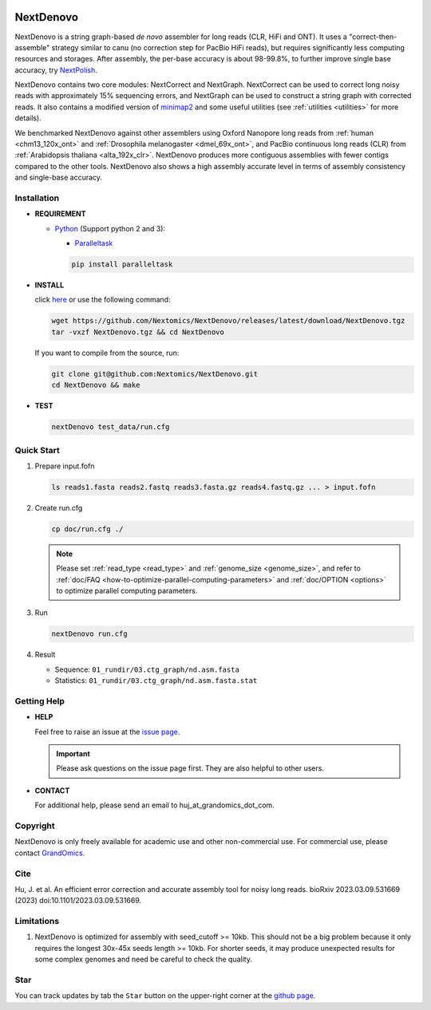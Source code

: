 .. _qstart:

.. image:: https://img.shields.io/github/downloads/Nextomics/NextDenovo/total?logo=github
   :target: https://github.com/Nextomics/NextDenovo/releases/latest/download/NextDenovo.tgz
   :alt: Download
.. image:: https://img.shields.io/github/release/Nextomics/NextDenovo.svg
   :target: https://github.com/Nextomics/NextDenovo/releases
   :alt: Version
.. image:: https://img.shields.io/github/issues/Nextomics/NextDenovo.svg
   :target: https://github.com/Nextomics/NextDenovo/issues
   :alt: Issues
.. image:: https://readthedocs.org/projects/nextdenovo/badge/?version=latest
   :target: https://nextdenovo.readthedocs.io/en/latest/?badge=latest
   :alt: Documentation Status
.. .. image:: https://img.shields.io/badge/切换-中文版本-9cf
..    :target: https://github.com/Nextomics/NextDenovo/issues
..    :alt: 中文版本

==========
NextDenovo
==========

NextDenovo is a string graph-based *de novo* assembler for long reads (CLR, HiFi and ONT). It uses a "correct-then-assemble" strategy similar to canu (no correction step for PacBio HiFi reads), but requires significantly less computing resources and storages. After assembly, the per-base accuracy is about 98-99.8%, to further improve single base accuracy, try `NextPolish <https://github.com/Nextomics/NextPolish>`_.

NextDenovo contains two core modules: NextCorrect and NextGraph. NextCorrect can be used to correct long noisy reads with approximately 15% sequencing errors, and NextGraph can be used to construct a string graph with corrected reads. It also contains a modified version of `minimap2 <https://github.com/lh3/minimap2>`_ and some useful utilities (see :ref:`utilities <utilities>` for more details).

We benchmarked NextDenovo against other assemblers using Oxford Nanopore long reads from :ref:`human <chm13_120x_ont>` and :ref:`Drosophila melanogaster <dmel_69x_ont>`, and PacBio continuous long reads (CLR) from :ref:`Arabidopsis thaliana <alta_192x_clr>`. NextDenovo produces more contiguous assemblies with fewer contigs compared to the other tools. NextDenovo also shows a high assembly accurate level in terms of assembly consistency and single-base accuracy.

.. Table of Contents
.. -----------------

.. -  `Installation <#install>`_
.. -  `Quick start <#start>`_
.. -  `Tutorial <./doc/TEST1.md>`_
.. -  `Parameters <./doc/OPTION.md>`_
.. -  `Benchmark <#benchmark>`_
.. -  `Utilities <./doc/UTILITY.md>`_
.. -  `Getting help <#help>`_
.. -  `Copyright <#copyright>`_
.. -  `Cite <#cite>`_
.. -  `Limitations <#limit>`_
.. -  `FAQ <#faq>`_
.. -  `Star <#star>`_

Installation
~~~~~~~~~~~~

-  **REQUIREMENT**

   -  `Python <https://www.python.org/download/releases/>`__ (Support python 2 and 3):
   
      -  `Paralleltask <https://github.com/moold/ParallelTask>`__ 

      .. code-block:: shell
         
         pip install paralleltask

-  **INSTALL**  

   click `here <https://github.com/Nextomics/NextDenovo/releases/latest/download/NextDenovo.tgz>`__ or use the following command:

   .. code-block:: shell

      wget https://github.com/Nextomics/NextDenovo/releases/latest/download/NextDenovo.tgz
      tar -vxzf NextDenovo.tgz && cd NextDenovo

   If you want to compile from the source, run:

   .. code-block:: shell

      git clone git@github.com:Nextomics/NextDenovo.git
      cd NextDenovo && make

-  **TEST**
   
   .. code-block:: shell

      nextDenovo test_data/run.cfg 


Quick Start
~~~~~~~~~~~

#. Prepare input.fofn

   .. code-block:: shell

      ls reads1.fasta reads2.fastq reads3.fasta.gz reads4.fastq.gz ... > input.fofn
#. Create run.cfg

   .. code-block:: shell

      cp doc/run.cfg ./
   
   .. note:: Please set :ref:`read_type <read_type>` and :ref:`genome_size <genome_size>`, and refer to :ref:`doc/FAQ <how-to-optimize-parallel-computing-parameters>` and :ref:`doc/OPTION <options>` to optimize parallel computing parameters.

#. Run

   .. code-block:: shell

      nextDenovo run.cfg

#. Result

   -  Sequence: ``01_rundir/03.ctg_graph/nd.asm.fasta``
   -  Statistics: ``01_rundir/03.ctg_graph/nd.asm.fasta.stat``

Getting Help
~~~~~~~~~~~~

-  **HELP**

   Feel free to raise an issue at the `issue page <https://github.com/Nextomics/NextDenovo/issues/new/choose>`_.

   .. important:: Please ask questions on the issue page first. They are also helpful to other users.
-  **CONTACT**
   
   For additional help, please send an email to huj\_at\_grandomics\_dot\_com.

Copyright
~~~~~~~~~

NextDenovo is only freely available for academic use and other non-commercial use. For commercial use, please contact `GrandOmics <https://www.nextomics.cn/en/>`_.

Cite
~~~~

Hu, J. et al. An efficient error correction and accurate assembly tool for noisy long reads. bioRxiv 2023.03.09.531669 (2023) doi:10.1101/2023.03.09.531669.

Limitations
~~~~~~~~~~~

#. NextDenovo is optimized for assembly with seed\_cutoff >= 10kb. This should not be a big problem because it only requires the longest 30x-45x seeds length >= 10kb. For shorter seeds, it may produce unexpected results for some complex genomes and need be careful to check the quality.

Star
~~~~

You can track updates by tab the ``Star`` button on the upper-right corner at the `github page <https://github.com/Nextomics/NextDenovo>`_.

.. |ss| raw:: html

   <strike>

.. |se| raw:: html

   </strike>
